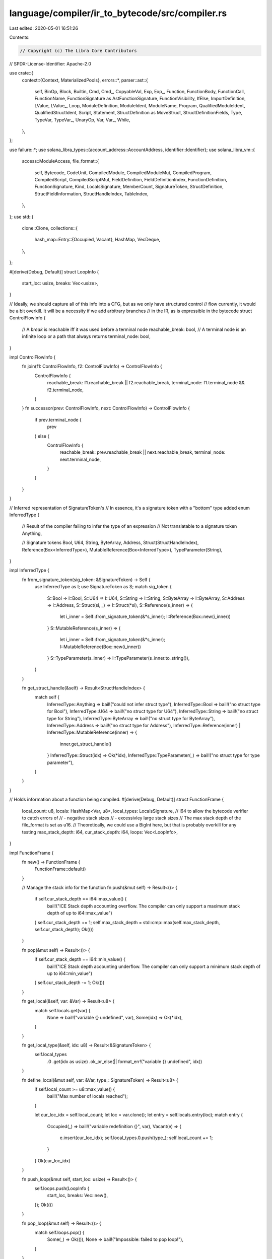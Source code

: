 language/compiler/ir_to_bytecode/src/compiler.rs
================================================

Last edited: 2020-05-01 16:51:26

Contents:

.. code-block:: rs

    // Copyright (c) The Libra Core Contributors
// SPDX-License-Identifier: Apache-2.0

use crate::{
    context::{Context, MaterializedPools},
    errors::*,
    parser::ast::{
        self, BinOp, Block, Builtin, Cmd, Cmd_, CopyableVal, Exp, Exp_, Function, FunctionBody,
        FunctionCall, FunctionName, FunctionSignature as AstFunctionSignature, FunctionVisibility,
        IfElse, ImportDefinition, LValue, LValue_, Loop, ModuleDefinition, ModuleIdent, ModuleName,
        Program, QualifiedModuleIdent, QualifiedStructIdent, Script, Statement,
        StructDefinition as MoveStruct, StructDefinitionFields, Type, TypeVar, TypeVar_, UnaryOp,
        Var, Var_, While,
    },
};

use failure::*;
use solana_libra_types::{account_address::AccountAddress, identifier::Identifier};
use solana_libra_vm::{
    access::ModuleAccess,
    file_format::{
        self, Bytecode, CodeUnit, CompiledModule, CompiledModuleMut, CompiledProgram,
        CompiledScript, CompiledScriptMut, FieldDefinition, FieldDefinitionIndex,
        FunctionDefinition, FunctionSignature, Kind, LocalsSignature, MemberCount, SignatureToken,
        StructDefinition, StructFieldInformation, StructHandleIndex, TableIndex,
    },
};
use std::{
    clone::Clone,
    collections::{
        hash_map::Entry::{Occupied, Vacant},
        HashMap, VecDeque,
    },
};

#[derive(Debug, Default)]
struct LoopInfo {
    start_loc: usize,
    breaks: Vec<usize>,
}

// Ideally, we should capture all of this info into a CFG, but as we only have structured control
// flow currently, it would be a bit overkill. It will be a necessity if we add arbitrary branches
// in the IR, as is expressible in the bytecode
struct ControlFlowInfo {
    // A `break` is reachable iff it was used before a terminal node
    reachable_break: bool,
    // A terminal node is an infinite loop or a path that always returns
    terminal_node: bool,
}

impl ControlFlowInfo {
    fn join(f1: ControlFlowInfo, f2: ControlFlowInfo) -> ControlFlowInfo {
        ControlFlowInfo {
            reachable_break: f1.reachable_break || f2.reachable_break,
            terminal_node: f1.terminal_node && f2.terminal_node,
        }
    }
    fn successor(prev: ControlFlowInfo, next: ControlFlowInfo) -> ControlFlowInfo {
        if prev.terminal_node {
            prev
        } else {
            ControlFlowInfo {
                reachable_break: prev.reachable_break || next.reachable_break,
                terminal_node: next.terminal_node,
            }
        }
    }
}

// Inferred representation of SignatureToken's
// In essence, it's a signature token with a "bottom" type added
enum InferredType {
    // Result of the compiler failing to infer the type of an expression
    // Not translatable to a signature token
    Anything,

    // Signature tokens
    Bool,
    U64,
    String,
    ByteArray,
    Address,
    Struct(StructHandleIndex),
    Reference(Box<InferredType>),
    MutableReference(Box<InferredType>),
    TypeParameter(String),
}

impl InferredType {
    fn from_signature_token(sig_token: &SignatureToken) -> Self {
        use InferredType as I;
        use SignatureToken as S;
        match sig_token {
            S::Bool => I::Bool,
            S::U64 => I::U64,
            S::String => I::String,
            S::ByteArray => I::ByteArray,
            S::Address => I::Address,
            S::Struct(si, _) => I::Struct(*si),
            S::Reference(s_inner) => {
                let i_inner = Self::from_signature_token(&*s_inner);
                I::Reference(Box::new(i_inner))
            }
            S::MutableReference(s_inner) => {
                let i_inner = Self::from_signature_token(&*s_inner);
                I::MutableReference(Box::new(i_inner))
            }
            S::TypeParameter(s_inner) => I::TypeParameter(s_inner.to_string()),
        }
    }

    fn get_struct_handle(&self) -> Result<StructHandleIndex> {
        match self {
            InferredType::Anything => bail!("could not infer struct type"),
            InferredType::Bool => bail!("no struct type for Bool"),
            InferredType::U64 => bail!("no struct type for U64"),
            InferredType::String => bail!("no struct type for String"),
            InferredType::ByteArray => bail!("no struct type for ByteArray"),
            InferredType::Address => bail!("no struct type for Address"),
            InferredType::Reference(inner) | InferredType::MutableReference(inner) => {
                inner.get_struct_handle()
            }
            InferredType::Struct(idx) => Ok(*idx),
            InferredType::TypeParameter(_) => bail!("no struct type for type parameter"),
        }
    }
}

// Holds information about a function being compiled.
#[derive(Debug, Default)]
struct FunctionFrame {
    local_count: u8,
    locals: HashMap<Var, u8>,
    local_types: LocalsSignature,
    // i64 to allow the bytecode verifier to catch errors of
    // - negative stack sizes
    // - excessivley large stack sizes
    // The max stack depth of the file_format is set as u16.
    // Theoretically, we could use a BigInt here, but that is probably overkill for any testing
    max_stack_depth: i64,
    cur_stack_depth: i64,
    loops: Vec<LoopInfo>,
}

impl FunctionFrame {
    fn new() -> FunctionFrame {
        FunctionFrame::default()
    }

    // Manage the stack info for the function
    fn push(&mut self) -> Result<()> {
        if self.cur_stack_depth == i64::max_value() {
            bail!("ICE Stack depth accounting overflow. The compiler can only support a maximum stack depth of up to i64::max_value")
        }
        self.cur_stack_depth += 1;
        self.max_stack_depth = std::cmp::max(self.max_stack_depth, self.cur_stack_depth);
        Ok(())
    }

    fn pop(&mut self) -> Result<()> {
        if self.cur_stack_depth == i64::min_value() {
            bail!("ICE Stack depth accounting underflow. The compiler can only support a minimum stack depth of up to i64::min_value")
        }
        self.cur_stack_depth -= 1;
        Ok(())
    }

    fn get_local(&self, var: &Var) -> Result<u8> {
        match self.locals.get(var) {
            None => bail!("variable {} undefined", var),
            Some(idx) => Ok(*idx),
        }
    }

    fn get_local_type(&self, idx: u8) -> Result<&SignatureToken> {
        self.local_types
            .0
            .get(idx as usize)
            .ok_or_else(|| format_err!("variable {} undefined", idx))
    }

    fn define_local(&mut self, var: &Var, type_: SignatureToken) -> Result<u8> {
        if self.local_count >= u8::max_value() {
            bail!("Max number of locals reached");
        }

        let cur_loc_idx = self.local_count;
        let loc = var.clone();
        let entry = self.locals.entry(loc);
        match entry {
            Occupied(_) => bail!("variable redefinition {}", var),
            Vacant(e) => {
                e.insert(cur_loc_idx);
                self.local_types.0.push(type_);
                self.local_count += 1;
            }
        }
        Ok(cur_loc_idx)
    }

    fn push_loop(&mut self, start_loc: usize) -> Result<()> {
        self.loops.push(LoopInfo {
            start_loc,
            breaks: Vec::new(),
        });
        Ok(())
    }

    fn pop_loop(&mut self) -> Result<()> {
        match self.loops.pop() {
            Some(_) => Ok(()),
            None => bail!("Impossible: failed to pop loop!"),
        }
    }

    fn get_loop_start(&self) -> Result<usize> {
        match self.loops.last() {
            Some(loop_) => Ok(loop_.start_loc),
            None => bail!("continue outside loop"),
        }
    }

    fn push_loop_break(&mut self, loc: usize) -> Result<()> {
        match self.loops.last_mut() {
            Some(loop_) => {
                loop_.breaks.push(loc);
                Ok(())
            }
            None => bail!("break outside loop"),
        }
    }

    fn get_loop_breaks(&self) -> Result<&Vec<usize>> {
        match self.loops.last() {
            Some(loop_) => Ok(&loop_.breaks),
            None => bail!("Impossible: failed to get loop breaks (no loops in stack)"),
        }
    }
}

/// Compile a transaction program.
pub fn compile_program<'a, T: 'a + ModuleAccess>(
    address: AccountAddress,
    program: Program,
    deps: impl IntoIterator<Item = &'a T>,
) -> Result<CompiledProgram> {
    let deps = deps
        .into_iter()
        .map(|dep| dep.as_module())
        .collect::<Vec<_>>();
    // This is separate to avoid unnecessary code gen due to monomorphization.
    let mut modules = vec![];
    for m in program.modules {
        let module = {
            let deps = deps.iter().copied().chain(&modules);
            compile_module(address, m, deps)?
        };
        modules.push(module);
    }

    let deps = deps.into_iter().chain(modules.iter());
    let script = compile_script(address, program.script, deps)?;
    Ok(CompiledProgram { modules, script })
}

/// Compile a transaction script.
pub fn compile_script<'a, T: 'a + ModuleAccess>(
    address: AccountAddress,
    script: Script,
    dependencies: impl IntoIterator<Item = &'a T>,
) -> Result<CompiledScript> {
    let current_module = QualifiedModuleIdent {
        address,
        name: ModuleName::new(file_format::self_module_name().to_owned()),
    };
    let mut context = Context::new(dependencies, current_module)?;
    let self_name = ModuleName::new(ModuleName::self_name().into());

    compile_imports(&mut context, address, script.imports)?;
    let main_name = FunctionName::new(Identifier::new("main").unwrap());
    let function = script.main;

    let sig = function_signature(&mut context, &function.signature)?;
    context.declare_function(self_name.clone(), main_name.clone(), sig)?;
    let main = compile_function(&mut context, &self_name, main_name, function)?;

    let MaterializedPools {
        module_handles,
        struct_handles,
        function_handles,
        type_signatures,
        function_signatures,
        locals_signatures,
        identifiers,
        user_strings,
        byte_array_pool,
        address_pool,
    } = context.materialize_pools();
    let compiled_script = CompiledScriptMut {
        module_handles,
        struct_handles,
        function_handles,
        type_signatures,
        function_signatures,
        locals_signatures,
        identifiers,
        user_strings,
        byte_array_pool,
        address_pool,
        main,
    };
    compiled_script
        .freeze()
        .map_err(|errs| InternalCompilerError::BoundsCheckErrors(errs).into())
}

/// Compile a module.
pub fn compile_module<'a, T: 'a + ModuleAccess>(
    address: AccountAddress,
    module: ModuleDefinition,
    dependencies: impl IntoIterator<Item = &'a T>,
) -> Result<CompiledModule> {
    let current_module = QualifiedModuleIdent {
        address,
        name: module.name,
    };
    let mut context = Context::new(dependencies, current_module)?;
    let self_name = ModuleName::new(ModuleName::self_name().into());
    // Explicitly declare all imports as they will be included even if not used
    compile_imports(&mut context, address, module.imports)?;

    // Explicitly declare all structs as they will be included even if not used
    for s in &module.structs {
        let ident = QualifiedStructIdent {
            module: self_name.clone(),
            name: s.name.clone(),
        };
        let (_, tys) = type_formals(&s.type_formals)?;
        context.declare_struct_handle_index(ident, s.is_nominal_resource, tys)?;
    }

    for (name, function) in &module.functions {
        let sig = function_signature(&mut context, &function.signature)?;
        context.declare_function(self_name.clone(), name.clone(), sig)?;
    }

    // Current module

    let (struct_defs, field_defs) = compile_structs(&mut context, &self_name, module.structs)?;

    let function_defs = compile_functions(&mut context, &self_name, module.functions)?;

    let MaterializedPools {
        module_handles,
        struct_handles,
        function_handles,
        type_signatures,
        function_signatures,
        locals_signatures,
        identifiers,
        user_strings,
        byte_array_pool,
        address_pool,
    } = context.materialize_pools();
    let compiled_module = CompiledModuleMut {
        module_handles,
        struct_handles,
        function_handles,
        type_signatures,
        function_signatures,
        locals_signatures,
        identifiers,
        user_strings,
        byte_array_pool,
        address_pool,
        struct_defs,
        field_defs,
        function_defs,
    };
    compiled_module
        .freeze()
        .map_err(|errs| InternalCompilerError::BoundsCheckErrors(errs).into())
}

fn compile_imports(
    context: &mut Context,
    address: AccountAddress,
    imports: Vec<ImportDefinition>,
) -> Result<()> {
    for import in imports {
        let ident = match import.ident {
            ModuleIdent::Transaction(name) => QualifiedModuleIdent { address, name },
            ModuleIdent::Qualified(id) => id,
        };
        context.declare_import(ident, import.alias)?;
    }
    Ok(())
}

fn type_formals(ast_tys: &[(TypeVar_, ast::Kind)]) -> Result<(HashMap<TypeVar, usize>, Vec<Kind>)> {
    let mut m = HashMap::new();
    let mut tys = vec![];
    for (idx, (ty_var, k)) in ast_tys.iter().enumerate() {
        let old = m.insert(ty_var.value.clone(), idx);
        if old.is_some() {
            bail!("Type formal '{}'' already bound", ty_var)
        }
        tys.push(kind(k));
    }
    Ok((m, tys))
}

fn kind(ast_k: &ast::Kind) -> Kind {
    match ast_k {
        ast::Kind::All => Kind::All,
        ast::Kind::Resource => Kind::Resource,
        ast::Kind::Unrestricted => Kind::Unrestricted,
    }
}

fn compile_types(context: &mut Context, tys: &[Type]) -> Result<Vec<SignatureToken>> {
    tys.iter()
        .map(|ty| compile_type(context, ty))
        .collect::<Result<_>>()
}

fn compile_type(context: &mut Context, ty: &Type) -> Result<SignatureToken> {
    Ok(match ty {
        Type::Address => SignatureToken::Address,
        Type::U64 => SignatureToken::U64,
        Type::Bool => SignatureToken::Bool,
        Type::ByteArray => SignatureToken::ByteArray,
        Type::Reference(is_mutable, inner_type) => {
            let inner_token = Box::new(compile_type(context, inner_type)?);
            if *is_mutable {
                SignatureToken::MutableReference(inner_token)
            } else {
                SignatureToken::Reference(inner_token)
            }
        }
        Type::Struct(ident, tys) => {
            let sh_idx = context.struct_handle_index(ident.clone())?;
            let tokens = compile_types(context, tys)?;
            SignatureToken::Struct(sh_idx, tokens)
        }
        Type::TypeParameter(ty_var) => {
            SignatureToken::TypeParameter(context.type_formal_index(ty_var)?)
        }
        Type::String => bail!("`string` type is currently unused"),
    })
}

fn function_signature(
    context: &mut Context,
    f: &AstFunctionSignature,
) -> Result<FunctionSignature> {
    let (map, _) = type_formals(&f.type_formals)?;
    context.bind_type_formals(map)?;
    let return_types = compile_types(context, &f.return_type)?;
    let arg_types = f
        .formals
        .iter()
        .map(|(_, ty)| compile_type(context, ty))
        .collect::<Result<_>>()?;
    let type_formals = f.type_formals.iter().map(|(_, k)| kind(k)).collect();
    Ok(FunctionSignature {
        return_types,
        arg_types,
        type_formals,
    })
}

fn compile_structs(
    context: &mut Context,
    self_name: &ModuleName,
    structs: Vec<MoveStruct>,
) -> Result<(Vec<StructDefinition>, Vec<FieldDefinition>)> {
    let mut struct_defs = vec![];
    let mut field_defs = vec![];
    for s in structs {
        let sident = QualifiedStructIdent {
            module: self_name.clone(),
            name: s.name.clone(),
        };
        let sh_idx = context.struct_handle_index(sident.clone())?;
        let (map, _) = type_formals(&s.type_formals)?;
        context.bind_type_formals(map)?;
        let field_information = compile_fields(context, &mut field_defs, sh_idx, s.fields)?;
        context.declare_struct_definition_index(s.name)?;
        struct_defs.push(StructDefinition {
            struct_handle: sh_idx,
            field_information,
        });
    }
    Ok((struct_defs, field_defs))
}

fn compile_fields(
    context: &mut Context,
    field_pool: &mut Vec<FieldDefinition>,
    sh_idx: StructHandleIndex,
    sfields: StructDefinitionFields,
) -> Result<StructFieldInformation> {
    Ok(match sfields {
        StructDefinitionFields::Native => StructFieldInformation::Native,
        StructDefinitionFields::Move { fields } => {
            let pool_len = field_pool.len();
            let field_count = fields.len();

            let field_information = StructFieldInformation::Declared {
                field_count: (field_count as MemberCount),
                fields: FieldDefinitionIndex(pool_len as TableIndex),
            };

            for (decl_order, (f, ty)) in fields.into_iter().enumerate() {
                let name = context.identifier_index(f.name())?;
                let sig_token = compile_type(context, &ty)?;
                let signature = context.type_signature_index(sig_token.clone())?;
                context.declare_field(sh_idx, f.value, sig_token, decl_order)?;
                field_pool.push(FieldDefinition {
                    struct_: sh_idx,
                    name,
                    signature,
                });
            }
            field_information
        }
    })
}

fn compile_functions(
    context: &mut Context,
    self_name: &ModuleName,
    functions: Vec<(FunctionName, Function)>,
) -> Result<Vec<FunctionDefinition>> {
    functions
        .into_iter()
        .map(|(name, ast_function)| compile_function(context, self_name, name, ast_function))
        .collect()
}

fn compile_function(
    context: &mut Context,
    self_name: &ModuleName,
    name: FunctionName,
    ast_function: Function,
) -> Result<FunctionDefinition> {
    let fh_idx = context.function_handle(self_name.clone(), name)?.1;

    let flags = match ast_function.visibility {
        FunctionVisibility::Internal => 0,
        FunctionVisibility::Public => CodeUnit::PUBLIC,
    } | match &ast_function.body {
        FunctionBody::Move { .. } => 0,
        FunctionBody::Native => CodeUnit::NATIVE,
    };
    let acquires_global_resources = ast_function
        .acquires
        .iter()
        .map(|name| context.struct_definition_index(name))
        .collect::<Result<_>>()?;

    let code = match ast_function.body {
        FunctionBody::Move { locals, code } => {
            let (m, _) = type_formals(&ast_function.signature.type_formals)?;
            context.bind_type_formals(m)?;
            compile_function_body(context, ast_function.signature.formals, locals, code)?
        }
        FunctionBody::Native => CodeUnit::default(),
    };
    Ok(FunctionDefinition {
        function: fh_idx,
        flags,
        acquires_global_resources,
        code,
    })
}

fn compile_function_body(
    context: &mut Context,
    formals: Vec<(Var_, Type)>,
    locals: Vec<(Var_, Type)>,
    block: Block,
) -> Result<CodeUnit> {
    let mut function_frame = FunctionFrame::new();
    let mut locals_signature = LocalsSignature(vec![]);
    for (var, t) in formals {
        let sig = compile_type(context, &t)?;
        function_frame.define_local(&var, sig.clone())?;
        locals_signature.0.push(sig);
    }
    for (var_, t) in locals {
        let sig = compile_type(context, &t)?;
        function_frame.define_local(&var_.value, sig.clone())?;
        locals_signature.0.push(sig);
    }
    let sig_idx = context.locals_signature_index(locals_signature)?;

    let mut code = vec![];
    compile_block(context, &mut function_frame, &mut code, block)?;
    let max_stack_size = if function_frame.max_stack_depth < 0 {
        0
    } else if function_frame.max_stack_depth > i64::from(u16::max_value()) {
        u16::max_value()
    } else {
        function_frame.max_stack_depth as u16
    };
    Ok(CodeUnit {
        locals: sig_idx,
        max_stack_size,
        code,
    })
}

fn compile_block(
    context: &mut Context,
    function_frame: &mut FunctionFrame,
    code: &mut Vec<Bytecode>,
    block: Block,
) -> Result<ControlFlowInfo> {
    let mut cf_info = ControlFlowInfo {
        reachable_break: false,
        terminal_node: false,
    };
    for stmt in block.stmts {
        let stmt_info = match stmt {
            Statement::CommandStatement(command) => {
                compile_command(context, function_frame, code, command)?
            }
            Statement::WhileStatement(while_) => {
                // always assume the loop might not be taken
                compile_while(context, function_frame, code, while_)?
            }
            Statement::LoopStatement(loop_) => compile_loop(context, function_frame, code, loop_)?,
            Statement::IfElseStatement(if_else) => {
                compile_if_else(context, function_frame, code, if_else)?
            }
            Statement::EmptyStatement => continue,
        };
        cf_info = ControlFlowInfo::successor(cf_info, stmt_info);
    }
    Ok(cf_info)
}

fn compile_if_else(
    context: &mut Context,
    function_frame: &mut FunctionFrame,
    code: &mut Vec<Bytecode>,
    if_else: IfElse,
) -> Result<ControlFlowInfo> {
    compile_expression(context, function_frame, code, if_else.cond)?;

    let brfalse_ins_loc = code.len();
    code.push(Bytecode::BrFalse(0)); // placeholder, final branch target replaced later
    function_frame.pop()?;
    let if_cf_info = compile_block(context, function_frame, code, if_else.if_block)?;

    let mut else_block_location = code.len();

    let else_cf_info = match if_else.else_block {
        None => ControlFlowInfo {
            reachable_break: false,
            terminal_node: false,
        },
        Some(else_block) => {
            let branch_ins_loc = code.len();
            if !if_cf_info.terminal_node {
                code.push(Bytecode::Branch(0)); // placeholder, final branch target replaced later
                else_block_location += 1;
            }
            let else_cf_info = compile_block(context, function_frame, code, else_block)?;
            if !if_cf_info.terminal_node {
                code[branch_ins_loc] = Bytecode::Branch(code.len() as u16);
            }
            else_cf_info
        }
    };

    code[brfalse_ins_loc] = Bytecode::BrFalse(else_block_location as u16);

    let cf_info = ControlFlowInfo::join(if_cf_info, else_cf_info);
    Ok(cf_info)
}

fn compile_while(
    context: &mut Context,
    function_frame: &mut FunctionFrame,
    code: &mut Vec<Bytecode>,
    while_: While,
) -> Result<ControlFlowInfo> {
    let loop_start_loc = code.len();
    function_frame.push_loop(loop_start_loc)?;
    compile_expression(context, function_frame, code, while_.cond)?;

    let brfalse_loc = code.len();
    code.push(Bytecode::BrFalse(0)); // placeholder, final branch target replaced later
    function_frame.pop()?;

    compile_block(context, function_frame, code, while_.block)?;
    code.push(Bytecode::Branch(loop_start_loc as u16));

    let loop_end_loc = code.len() as u16;
    code[brfalse_loc] = Bytecode::BrFalse(loop_end_loc);
    let breaks = function_frame.get_loop_breaks()?;
    for i in breaks {
        code[*i] = Bytecode::Branch(loop_end_loc);
    }

    function_frame.pop_loop()?;
    Ok(ControlFlowInfo {
        // this `reachable_break` break is for any outer loop
        // not the loop that was just compiled
        reachable_break: false,
        // While always has the ability to break.
        // Conceptually we treat
        //   `while (cond) { body }`
        // as `
        //   `loop { if (cond) { body; continue; } else { break; } }`
        // So a `break` is always reachable
        terminal_node: false,
    })
}

fn compile_loop(
    context: &mut Context,
    function_frame: &mut FunctionFrame,
    code: &mut Vec<Bytecode>,
    loop_: Loop,
) -> Result<ControlFlowInfo> {
    let loop_start_loc = code.len();
    function_frame.push_loop(loop_start_loc)?;

    let body_cf_info = compile_block(context, function_frame, code, loop_.block)?;
    code.push(Bytecode::Branch(loop_start_loc as u16));

    let loop_end_loc = code.len() as u16;
    let breaks = function_frame.get_loop_breaks()?;
    for i in breaks {
        code[*i] = Bytecode::Branch(loop_end_loc);
    }

    function_frame.pop_loop()?;
    // this `reachable_break` break is for any outer loop
    // not the loop that was just compiled
    let reachable_break = false;
    // If the body of the loop does not have a break, it will loop forever
    // and thus is a terminal node
    let terminal_node = !body_cf_info.reachable_break;
    Ok(ControlFlowInfo {
        reachable_break,
        terminal_node,
    })
}

fn compile_command(
    context: &mut Context,
    function_frame: &mut FunctionFrame,
    code: &mut Vec<Bytecode>,
    cmd: Cmd_,
) -> Result<ControlFlowInfo> {
    let (reachable_break, terminal_node) = match &cmd.value {
            // If we are in a loop, `continue` makes a terminal node
            // Conceptually we treat
            //   `while (cond) { body }`
            // as `
            //   `loop { if (cond) { body; continue; } else { break; } }`
            Cmd::Continue |
            // `return` and `abort` alway makes a terminal node
            Cmd::Abort(_) |
            Cmd::Return(_) => (false, true),
            Cmd::Break => (true, false),
            _ => (false, false),
        };
    match cmd.value {
        Cmd::Return(exps) => {
            compile_expression(context, function_frame, code, *exps)?;
            code.push(Bytecode::Ret);
        }
        Cmd::Abort(exp_opt) => {
            if let Some(exp) = exp_opt {
                compile_expression(context, function_frame, code, *exp)?;
            }
            code.push(Bytecode::Abort);
            function_frame.pop()?;
        }
        Cmd::Assign(lvalues, rhs_expressions) => {
            compile_expression(context, function_frame, code, rhs_expressions)?;
            compile_lvalues(context, function_frame, code, lvalues)?;
        }
        Cmd::Unpack(name, tys, bindings, e) => {
            let tokens = LocalsSignature(compile_types(context, &tys)?);
            let type_actuals_id = context.locals_signature_index(tokens)?;

            compile_expression(context, function_frame, code, *e)?;

            let def_idx = context.struct_definition_index(&name)?;
            code.push(Bytecode::Unpack(def_idx, type_actuals_id));
            function_frame.pop()?;

            for (_, lhs_variable) in bindings.iter().rev() {
                let loc_idx = function_frame.get_local(&lhs_variable.value)?;
                let st_loc = Bytecode::StLoc(loc_idx);
                code.push(st_loc);
            }
        }
        Cmd::Continue => {
            let loc = function_frame.get_loop_start()?;
            code.push(Bytecode::Branch(loc as u16));
        }
        Cmd::Break => {
            function_frame.push_loop_break(code.len())?;
            // placeholder, to be replaced when the enclosing while is compiled
            code.push(Bytecode::Branch(0));
        }
        Cmd::Exp(e) => {
            compile_expression(context, function_frame, code, *e)?;
        }
    }
    Ok(ControlFlowInfo {
        reachable_break,
        terminal_node,
    })
}

fn compile_lvalues(
    context: &mut Context,
    function_frame: &mut FunctionFrame,
    code: &mut Vec<Bytecode>,
    lvalues: Vec<LValue_>,
) -> Result<()> {
    for lvalue_ in lvalues.into_iter().rev() {
        match lvalue_.value {
            LValue::Var(v) => {
                let loc_idx = function_frame.get_local(&v.value)?;
                code.push(Bytecode::StLoc(loc_idx));
                function_frame.pop()?;
            }
            LValue::Mutate(e) => {
                compile_expression(context, function_frame, code, e)?;
                code.push(Bytecode::WriteRef);
                function_frame.pop()?;
                function_frame.pop()?;
            }
            LValue::Pop => {
                code.push(Bytecode::Pop);

                function_frame.pop()?;
            }
        }
    }
    Ok(())
}

macro_rules! vec_deque {
    ($($x:expr),*) => {
        VecDeque::from(vec![$($x),*])
    }
}

fn compile_expression(
    context: &mut Context,
    function_frame: &mut FunctionFrame,
    code: &mut Vec<Bytecode>,
    exp: Exp_,
) -> Result<VecDeque<InferredType>> {
    Ok(match exp.value {
        Exp::Move(v) => {
            let loc_idx = function_frame.get_local(&v.value)?;
            let load_loc = Bytecode::MoveLoc(loc_idx);
            code.push(load_loc);
            function_frame.push()?;
            let loc_type = function_frame.get_local_type(loc_idx)?;
            vec_deque![InferredType::from_signature_token(loc_type)]
        }
        Exp::Copy(v) => {
            let loc_idx = function_frame.get_local(&v.value)?;
            let load_loc = Bytecode::CopyLoc(loc_idx);
            code.push(load_loc);
            function_frame.push()?;
            let loc_type = function_frame.get_local_type(loc_idx)?;
            vec_deque![InferredType::from_signature_token(loc_type)]
        }
        Exp::BorrowLocal(is_mutable, v) => {
            let loc_idx = function_frame.get_local(&v.value)?;
            let loc_type = function_frame.get_local_type(loc_idx)?;
            let inner_token = Box::new(InferredType::from_signature_token(loc_type));
            if is_mutable {
                code.push(Bytecode::MutBorrowLoc(loc_idx));
                function_frame.push()?;
                vec_deque![InferredType::MutableReference(inner_token)]
            } else {
                code.push(Bytecode::ImmBorrowLoc(loc_idx));
                function_frame.push()?;
                vec_deque![InferredType::Reference(inner_token)]
            }
        }
        Exp::Value(cv) => match cv.value {
            CopyableVal::Address(address) => {
                let addr_idx = context.address_index(address)?;
                code.push(Bytecode::LdAddr(addr_idx));
                function_frame.push()?;
                vec_deque![InferredType::Address]
            }
            CopyableVal::U64(i) => {
                code.push(Bytecode::LdConst(i));
                function_frame.push()?;
                vec_deque![InferredType::U64]
            }
            CopyableVal::ByteArray(buf) => {
                let buf_idx = context.byte_array_index(&buf)?;
                code.push(Bytecode::LdByteArray(buf_idx));
                function_frame.push()?;
                vec_deque![InferredType::ByteArray]
            }
            CopyableVal::Bool(b) => {
                code.push(if b {
                    Bytecode::LdTrue
                } else {
                    Bytecode::LdFalse
                });
                function_frame.push()?;
                vec_deque![InferredType::Bool]
            }
            CopyableVal::String(_) => bail!("nice try! come back later {:?}", cv),
        },
        Exp::Pack(name, tys, fields) => {
            let tokens = LocalsSignature(compile_types(context, &tys)?);
            let type_actuals_id = context.locals_signature_index(tokens)?;
            let def_idx = context.struct_definition_index(&name)?;

            let self_name = ModuleName::new(ModuleName::self_name().into());
            let ident = QualifiedStructIdent {
                module: self_name,
                name: name.clone(),
            };
            let sh_idx = context.struct_handle_index(ident)?;

            let num_fields = fields.len();
            for (field_order, (field, e)) in fields.into_iter().enumerate() {
                // Check that the fields are specified in order matching the definition.
                let (_, _, decl_order) = context.field(sh_idx, field.value.clone())?;
                if field_order != decl_order {
                    bail!("Field {} defined out of order for struct {}", field, name);
                }

                compile_expression(context, function_frame, code, e)?;
            }
            code.push(Bytecode::Pack(def_idx, type_actuals_id));
            for _ in 0..num_fields {
                function_frame.pop()?;
            }
            function_frame.push()?;

            vec_deque![InferredType::Struct(sh_idx)]
        }
        Exp::UnaryExp(op, e) => {
            compile_expression(context, function_frame, code, *e)?;
            match op {
                UnaryOp::Not => {
                    code.push(Bytecode::Not);
                    vec_deque![InferredType::Bool]
                }
            }
        }
        Exp::BinopExp(e1, op, e2) => {
            compile_expression(context, function_frame, code, *e1)?;
            compile_expression(context, function_frame, code, *e2)?;
            function_frame.pop()?;
            match op {
                BinOp::Add => {
                    code.push(Bytecode::Add);
                    vec_deque![InferredType::U64]
                }
                BinOp::Sub => {
                    code.push(Bytecode::Sub);
                    vec_deque![InferredType::U64]
                }
                BinOp::Mul => {
                    code.push(Bytecode::Mul);
                    vec_deque![InferredType::U64]
                }
                BinOp::Mod => {
                    code.push(Bytecode::Mod);
                    vec_deque![InferredType::U64]
                }
                BinOp::Div => {
                    code.push(Bytecode::Div);
                    vec_deque![InferredType::U64]
                }
                BinOp::BitOr => {
                    code.push(Bytecode::BitOr);
                    vec_deque![InferredType::U64]
                }
                BinOp::BitAnd => {
                    code.push(Bytecode::BitAnd);
                    vec_deque![InferredType::U64]
                }
                BinOp::Xor => {
                    code.push(Bytecode::Xor);
                    vec_deque![InferredType::U64]
                }
                BinOp::Or => {
                    code.push(Bytecode::Or);
                    vec_deque![InferredType::Bool]
                }
                BinOp::And => {
                    code.push(Bytecode::And);
                    vec_deque![InferredType::Bool]
                }
                BinOp::Eq => {
                    code.push(Bytecode::Eq);
                    vec_deque![InferredType::Bool]
                }
                BinOp::Neq => {
                    code.push(Bytecode::Neq);
                    vec_deque![InferredType::Bool]
                }
                BinOp::Lt => {
                    code.push(Bytecode::Lt);
                    vec_deque![InferredType::Bool]
                }
                BinOp::Gt => {
                    code.push(Bytecode::Gt);
                    vec_deque![InferredType::Bool]
                }
                BinOp::Le => {
                    code.push(Bytecode::Le);
                    vec_deque![InferredType::Bool]
                }
                BinOp::Ge => {
                    code.push(Bytecode::Ge);
                    vec_deque![InferredType::Bool]
                }
            }
        }
        Exp::Dereference(e) => {
            let loc_type = compile_expression(context, function_frame, code, *e)?.pop_front();

            code.push(Bytecode::ReadRef);
            match loc_type {
                Some(InferredType::MutableReference(sig_ref_token)) => vec_deque![*sig_ref_token],
                Some(InferredType::Reference(sig_ref_token)) => vec_deque![*sig_ref_token],
                _ => vec_deque![InferredType::Anything],
            }
        }
        Exp::Borrow {
            is_mutable,
            exp,
            field,
        } => {
            let loc_type_opt = compile_expression(context, function_frame, code, *exp)?.pop_front();
            let loc_type = match loc_type_opt {
                Some(t) => t,
                None => bail!("Impossible no expression to borrow"),
            };
            let sh_idx = loc_type.get_struct_handle()?;
            let (fd_idx, field_type, _) = context.field(sh_idx, field)?;
            function_frame.pop()?;
            let inner_token = Box::new(InferredType::from_signature_token(&field_type));
            if is_mutable {
                code.push(Bytecode::MutBorrowField(fd_idx));
                function_frame.push()?;
                vec_deque![InferredType::MutableReference(inner_token)]
            } else {
                code.push(Bytecode::ImmBorrowField(fd_idx));
                function_frame.push()?;
                vec_deque![InferredType::Reference(inner_token)]
            }
        }
        Exp::FunctionCall(f, exps) => {
            let mut actuals_tys = vec_deque![];
            for types in compile_expression(context, function_frame, code, *exps)? {
                actuals_tys.push_back(types);
            }
            compile_call(context, function_frame, code, f, actuals_tys)?
        }
        Exp::ExprList(exps) => {
            let mut result = vec_deque![];
            for e in exps {
                result.append(&mut compile_expression(context, function_frame, code, e)?);
            }
            result
        }
    })
}

fn compile_call(
    context: &mut Context,
    function_frame: &mut FunctionFrame,
    code: &mut Vec<Bytecode>,
    call: FunctionCall,
    mut argument_types: VecDeque<InferredType>,
) -> Result<VecDeque<InferredType>> {
    Ok(match call {
        FunctionCall::Builtin(function) => {
            match function {
                Builtin::GetTxnGasUnitPrice => {
                    code.push(Bytecode::GetTxnGasUnitPrice);
                    function_frame.push()?;
                    vec_deque![InferredType::U64]
                }
                Builtin::GetTxnMaxGasUnits => {
                    code.push(Bytecode::GetTxnMaxGasUnits);
                    function_frame.push()?;
                    vec_deque![InferredType::U64]
                }
                Builtin::GetGasRemaining => {
                    code.push(Bytecode::GetGasRemaining);
                    function_frame.push()?;
                    vec_deque![InferredType::U64]
                }
                Builtin::GetTxnSender => {
                    code.push(Bytecode::GetTxnSenderAddress);
                    function_frame.push()?;
                    vec_deque![InferredType::Address]
                }
                Builtin::Exists(name, tys) => {
                    let tokens = LocalsSignature(compile_types(context, &tys)?);
                    let type_actuals_id = context.locals_signature_index(tokens)?;
                    let def_idx = context.struct_definition_index(&name)?;
                    code.push(Bytecode::Exists(def_idx, type_actuals_id));
                    function_frame.pop()?;
                    function_frame.push()?;
                    vec_deque![InferredType::Bool]
                }
                Builtin::BorrowGlobal(mut_, name, tys) => {
                    let tokens = LocalsSignature(compile_types(context, &tys)?);
                    let type_actuals_id = context.locals_signature_index(tokens)?;
                    let def_idx = context.struct_definition_index(&name)?;
                    code.push(if mut_ {
                        Bytecode::MutBorrowGlobal(def_idx, type_actuals_id)
                    } else {
                        Bytecode::ImmBorrowGlobal(def_idx, type_actuals_id)
                    });
                    function_frame.pop()?;
                    function_frame.push()?;

                    let self_name = ModuleName::new(ModuleName::self_name().into());
                    let ident = QualifiedStructIdent {
                        module: self_name,
                        name,
                    };
                    let sh_idx = context.struct_handle_index(ident)?;
                    let inner = Box::new(InferredType::Struct(sh_idx));
                    vec_deque![if mut_ {
                        InferredType::MutableReference(inner)
                    } else {
                        InferredType::Reference(inner)
                    }]
                }
                Builtin::CreateAccount => {
                    code.push(Bytecode::CreateAccount);
                    function_frame.pop()?;
                    function_frame.push()?;
                    vec_deque![]
                }
                Builtin::MoveFrom(name, tys) => {
                    let tokens = LocalsSignature(compile_types(context, &tys)?);
                    let type_actuals_id = context.locals_signature_index(tokens)?;
                    let def_idx = context.struct_definition_index(&name)?;
                    code.push(Bytecode::MoveFrom(def_idx, type_actuals_id));
                    function_frame.pop()?; // pop the address
                    function_frame.push()?; // push the return value

                    let self_name = ModuleName::new(ModuleName::self_name().into());
                    let ident = QualifiedStructIdent {
                        module: self_name,
                        name,
                    };
                    let sh_idx = context.struct_handle_index(ident)?;
                    vec_deque![InferredType::Struct(sh_idx)]
                }
                Builtin::MoveToSender(name, tys) => {
                    let tokens = LocalsSignature(compile_types(context, &tys)?);
                    let type_actuals_id = context.locals_signature_index(tokens)?;
                    let def_idx = context.struct_definition_index(&name)?;

                    code.push(Bytecode::MoveToSender(def_idx, type_actuals_id));
                    function_frame.push()?;
                    vec_deque![]
                }
                Builtin::GetTxnSequenceNumber => {
                    code.push(Bytecode::GetTxnSequenceNumber);
                    function_frame.push()?;
                    vec_deque![InferredType::U64]
                }
                Builtin::GetTxnPublicKey => {
                    code.push(Bytecode::GetTxnPublicKey);
                    function_frame.push()?;
                    vec_deque![InferredType::ByteArray]
                }
                Builtin::Freeze => {
                    code.push(Bytecode::FreezeRef);
                    function_frame.pop()?; // pop mut ref
                    function_frame.push()?; // push imm ref
                    let inner_token = match argument_types.pop_front() {
                        Some(InferredType::Reference(inner_token))
                        | Some(InferredType::MutableReference(inner_token)) => inner_token,
                        // Incorrect call
                        _ => Box::new(InferredType::Anything),
                    };
                    vec_deque![InferredType::Reference(inner_token)]
                }
            }
        }
        FunctionCall::ModuleFunctionCall {
            module,
            name,
            type_actuals,
        } => {
            let tokens = LocalsSignature(compile_types(context, &type_actuals)?);
            let type_actuals_id = context.locals_signature_index(tokens)?;
            let fh_idx = context.function_handle(module.clone(), name.clone())?.1;
            let call = Bytecode::Call(fh_idx, type_actuals_id);
            code.push(call);
            for _ in 0..argument_types.len() {
                function_frame.pop()?;
            }
            // Return value of current function is pushed onto the stack.
            function_frame.push()?;
            let signature = &context.function_signature(module, name)?.0;
            signature
                .return_types
                .iter()
                .map(InferredType::from_signature_token)
                .collect()
        }
    })
}


